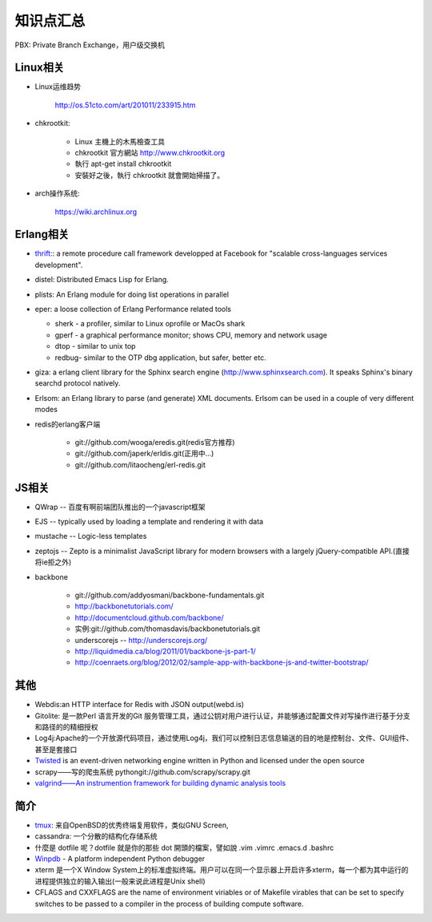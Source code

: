.. _goal_overview:

知识点汇总
###################

PBX: Private Branch Exchange，用户级交换机

Linux相关
=============
* Linux运维趋势

    http://os.51cto.com/art/201011/233915.htm

* chkrootkit:

    * Linux 主機上的木馬檢查工具
    * chkrootkit 官方網站 http://www.chkrootkit.org
    * 執行 apt-get install chkrootkit
    * 安裝好之後，執行 chkrootkit 就會開始掃描了。

* arch操作系统:

    https://wiki.archlinux.org

Erlang相关
=================
* `thrift: <http://thrift.apache.org/>`_: a remote procedure call framework developped at Facebook for "scalable cross-languages services development".
* distel: Distributed Emacs Lisp for Erlang.

* plists: An Erlang module for doing list operations in parallel

* eper: a loose collection of Erlang Performance related tools

  * sherk - a profiler, similar to Linux oprofile or MacOs shark
  * gperf - a graphical performance monitor; shows CPU, memory and network usage
  * dtop  - similar to unix top
  * redbug- similar to the OTP dbg application, but safer, better etc.

* giza: a erlang client library for the Sphinx search engine (http://www.sphinxsearch.com). It speaks Sphinx's binary searchd protocol natively.

* Erlsom: an Erlang library to parse (and generate) XML documents. Erlsom can be used in a couple of very different modes

* redis的erlang客户端

    * git://github.com/wooga/eredis.git(redis官方推荐)
    * git://github.com/japerk/erldis.git(正用中...)
    * git://github.com/litaocheng/erl-redis.git


JS相关
==============
* QWrap -- 百度有啊前端团队推出的一个javascript框架
* EJS -- typically used by loading a template and rendering it with data
* mustache -- Logic-less templates
* zeptojs -- Zepto is a minimalist JavaScript library for modern browsers with a largely jQuery-compatible API.(直接将ie拒之外)

* backbone

    * git://github.com/addyosmani/backbone-fundamentals.git
    * http://backbonetutorials.com/
    * http://documentcloud.github.com/backbone/
    * 实例:git://github.com/thomasdavis/backbonetutorials.git
    * underscorejs -- http://underscorejs.org/

    * http://liquidmedia.ca/blog/2011/01/backbone-js-part-1/
    * http://coenraets.org/blog/2012/02/sample-app-with-backbone-js-and-twitter-bootstrap/



其他
============

* Webdis:an HTTP interface for Redis with JSON output(webd.is)


* Gitolite: 是一款Perl 语言开发的Git 服务管理工具，通过公钥对用户进行认证，并能够通过配置文件对写操作进行基于分支和路径的的精细授权


* Log4j:Apache的一个开放源代码项目，通过使用Log4j，我们可以控制日志信息输送的目的地是控制台、文件、GUI组件、甚至是套接口

* `Twisted <http://twistedmatrix.com/>`_ is an event-driven networking engine written in Python and licensed under the open source

* scrapy——写的爬虫系统   pythongit://github.com/scrapy/scrapy.git
* `valgrind——An instrumention framework for building dynamic analysis tools <http://valgrind.org/>`_




简介
=========

* `tmux <http://tmux.sourceforge.net/>`_: 来自OpenBSD的优秀终端复用软件，类似GNU Screen, 
* cassandra: 一个分散的结构化存储系统
* 什麼是 dotfile 呢？dotfile 就是你的那些 dot 開頭的檔案，譬如說 .vim .vimrc .emacs.d .bashrc
* `Winpdb <http://winpdb.org>`_ - A platform independent Python debugger
* xterm 是一个X Window System上的标准虚拟终端。用户可以在同一个显示器上开启许多xterm，每一个都为其中运行的进程提供独立的输入输出(一般来说此进程是Unix shell)
* CFLAGS and CXXFLAGS are the name of environment viriables or of Makefile virables that can be set to specify switches to be passed to a compiler in the process of building compute software.


